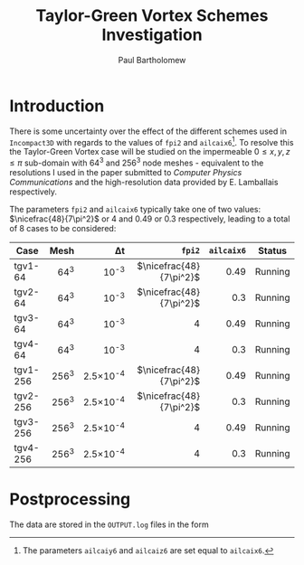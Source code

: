 # -*- mode: org; org-confirm-babel-evaluate: nil -*-

#+TITLE: Taylor-Green Vortex Schemes Investigation
#+AUTHOR: Paul Bartholomew

#+STARTUP: inlineimages

#+LATEX_CLASS_OPTIONS: [a4paper, 10pt]
#+LATEX_HEADER: \hypersetup{colorlinks, linkcolor=red, urlcolor=blue}
#+LATEX_HEADER: \usepackage{fullpage}
#+LATEX_HEADER: \usepackage{nicefrac}
#+LATEX_HEADER: \usepackage{placeins}
#+LATEX_HEADER: \usepackage{fancyvrb}
#+LATEX_HEADER: \fvset{fontsize=\footnotesize}
#+LATEX_HEADER: \RecustomVerbatimEnvironment{verbatim}{Verbatim}{xleftmargin=5mm, samepage=true}

* Introduction

There is some uncertainty over the effect of the different schemes used in =Incompact3D= with regards
to the values of ~fpi2~ and ~ailcaix6~[fn:ailcaixyz6].
To resolve this the Taylor-Green Vortex case will be studied on the impermeable $0\leq{}x,y,z\leq\pi$
sub-domain with 64^3 and 256^3 node meshes - equivalent to the resolutions I used in the paper
submitted to /Computer Physics Communications/ and the high-resolution data provided by E. Lamballais
respectively.

The parameters ~fpi2~ and ~ailcaix6~ typically take one of two values: $\nicefrac{48}{7\pi^2}$ or 4 and
0.49 or 0.3 respectively, leading to a total of 8 cases to be considered:
|          |  <r> |      <r> |                  <r> |      <r> |         |
| *Case*     | *Mesh* |       \Delta{}t |                 ~fpi2~ | ~ailcaix6~ | *Status*  |
|----------+------+----------+----------------------+----------+---------|
| tgv1-64  |  64^3 |     10^-3 | $\nicefrac{48}{7\pi^2}$ |     0.49 | Running |
| tgv2-64  |  64^3 |     10^-3 | $\nicefrac{48}{7\pi^2}$ |      0.3 | Running |
| tgv3-64  |  64^3 |     10^-3 |                  $4$ |     0.49 | Running |
| tgv4-64  |  64^3 |     10^-3 |                  $4$ |      0.3 | Running |
| tgv1-256 | 256^3 | 2.5\times10^-4 | $\nicefrac{48}{7\pi^2}$ |     0.49 | Running |
| tgv2-256 | 256^3 | 2.5\times10^-4 | $\nicefrac{48}{7\pi^2}$ |      0.3 | Running |
| tgv3-256 | 256^3 | 2.5\times10^-4 |                  $4$ |     0.49 | Running |
| tgv4-256 | 256^3 | 2.5\times10^-4 |                  $4$ |      0.3 | Running |


[fn:ailcaixyz6] The parameters ~ailcaiy6~ and ~ailcaiz6~ are set equal to ~ailcaix6~.

* Postprocessing

The data are stored in the ~OUTPUT.log~ files in the form
